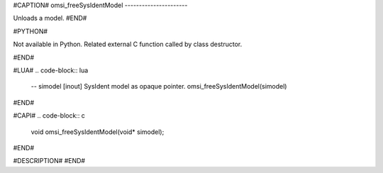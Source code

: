 #CAPTION#
omsi_freeSysIdentModel
----------------------

Unloads a model.
#END#

#PYTHON#

Not available in Python. Related external C function called by class destructor.

#END#

#LUA#
.. code-block:: lua

  -- simodel [inout] SysIdent model as opaque pointer.
  omsi_freeSysIdentModel(simodel)

#END#

#CAPI#
.. code-block:: c

  void omsi_freeSysIdentModel(void* simodel);

#END#

#DESCRIPTION#
#END#
